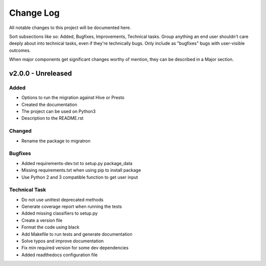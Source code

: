 ==========
Change Log
==========

All notable changes to this project will be documented here.

Sort subsections like so: Added, Bugfixes, Improvements, Technical tasks.
Group anything an end user shouldn't care deeply about into technical
tasks, even if they're technically bugs. Only include as "bugfixes"
bugs with user-visible outcomes.

When major components get significant changes worthy of mention, they
can be described in a Major section.

v2.0.0 - Unreleased
===================

Added
-----

* Options to run the migration against Hive or Presto
* Created the documentation
* The project can be used on Python3
* Description to the README.rst

Changed
-------

* Rename the package to migratron

Bugfixes
--------

* Added requirements-dev.txt to setup.py package_data
* Missing requirements.txt when using pip to install package
* Use Python 2 and 3 compatible function to get user input

Technical Task
--------------

* Do not use unittest deprecated methods
* Generate coverage report when running the tests
* Added missing classifiers to setup.py
* Create a version file
* Format the code using black
* Add Makefile to run tests and generate documentation
* Solve typos and improve documentation
* Fix min required version for some dev dependencies
* Added readthedocs configuration file
